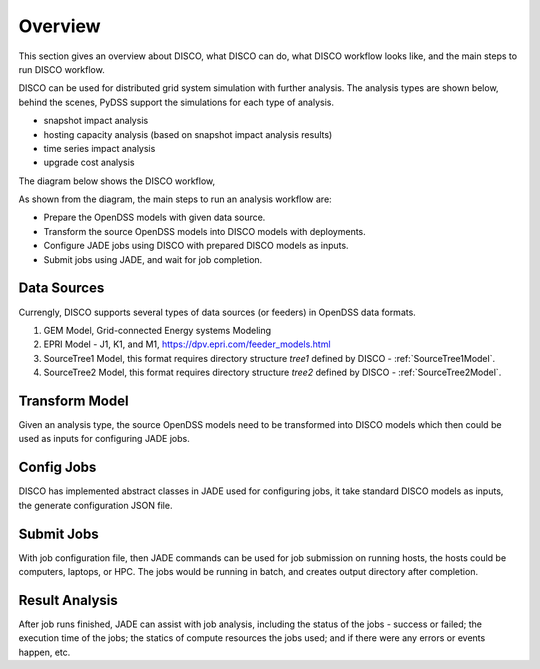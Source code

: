 ********
Overview
********

This section gives an overview about DISCO, what DISCO can do, what DISCO workflow
looks like, and the main steps to run DISCO workflow.

DISCO can be used for distributed grid system simulation with further analysis.
The analysis types are shown below, behind the scenes, PyDSS support the simulations
for each type of analysis.

* snapshot impact analysis
* hosting capacity analysis (based on snapshot impact analysis results)
* time series impact analysis
* upgrade cost analysis

The diagram below shows the DISCO workflow,

.. image:: images/DISCO-Workflow.png
   :align: center

As shown from the diagram, the main steps to run an analysis workflow are:

* Prepare the OpenDSS models with given data source.
* Transform the source OpenDSS models into DISCO models with deployments.
* Configure JADE jobs using DISCO with prepared DISCO models as inputs.
* Submit jobs using JADE, and wait for job completion.


Data Sources
============

Currengly, DISCO supports several types of data sources (or feeders) in OpenDSS 
data formats.

#. GEM Model, Grid-connected Energy systems Modeling

#. EPRI Model - J1, K1, and M1, https://dpv.epri.com/feeder_models.html

#. SourceTree1 Model, this format requires directory structure *tree1* defined by DISCO - :ref:`SourceTree1Model`.

#. SourceTree2 Model, this format requires directory structure *tree2* defined by DISCO - :ref:`SourceTree2Model`.


Transform Model
===============

Given an analysis type, the source OpenDSS models need to be transformed into 
DISCO models which then could be used as inputs for configuring JADE jobs.


Config Jobs
===========

DISCO has implemented abstract classes in JADE used for configuring jobs, it 
take standard DISCO models as inputs, the generate configuration JSON file.


Submit Jobs
===========

With job configuration file, then JADE commands can be used for job submission on
running hosts, the hosts could be computers, laptops, or HPC. The jobs would be
running in batch, and creates output directory after completion.


Result Analysis
===============

After job runs finished, JADE can assist with job analysis, including the status
of the jobs - success or failed; the execution time of the jobs; the statics of 
compute resources the jobs used; and if there were any errors or events happen, 
etc.
